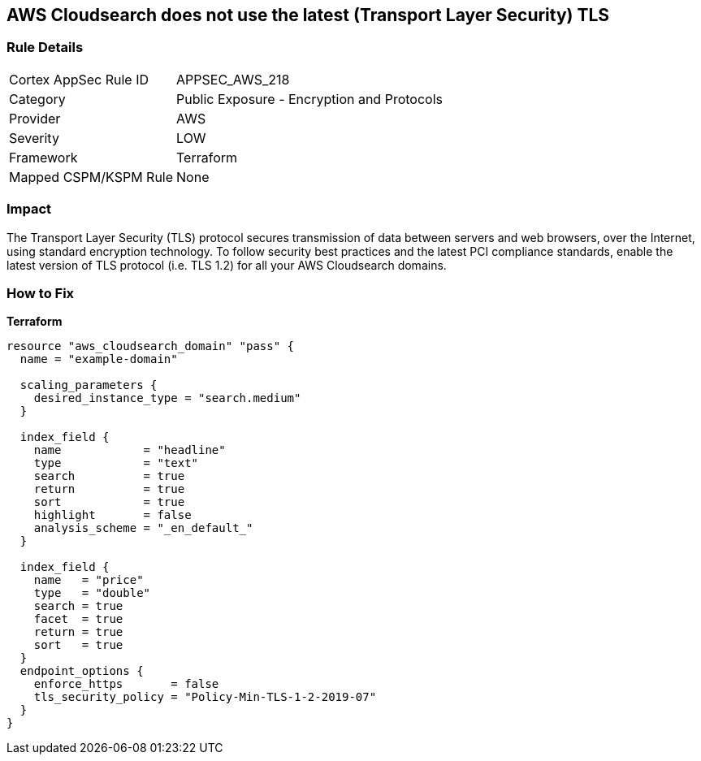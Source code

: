 == AWS Cloudsearch does not use the latest (Transport Layer Security) TLS


=== Rule Details

[cols="1,2"]
|===
|Cortex AppSec Rule ID |APPSEC_AWS_218
|Category |Public Exposure - Encryption and Protocols
|Provider |AWS
|Severity |LOW
|Framework |Terraform
|Mapped CSPM/KSPM Rule |None
|===


=== Impact
The Transport Layer Security (TLS) protocol secures transmission of data between servers and web browsers, over the Internet, using standard encryption technology.
To follow security best practices and the latest PCI compliance standards, enable the latest version of TLS protocol (i.e.
TLS 1.2) for all your AWS Cloudsearch domains.

=== How to Fix


*Terraform* 




[source,go]
----
resource "aws_cloudsearch_domain" "pass" {
  name = "example-domain"

  scaling_parameters {
    desired_instance_type = "search.medium"
  }

  index_field {
    name            = "headline"
    type            = "text"
    search          = true
    return          = true
    sort            = true
    highlight       = false
    analysis_scheme = "_en_default_"
  }

  index_field {
    name   = "price"
    type   = "double"
    search = true
    facet  = true
    return = true
    sort   = true
  }
  endpoint_options {
    enforce_https       = false
    tls_security_policy = "Policy-Min-TLS-1-2-2019-07"
  }
}
----
